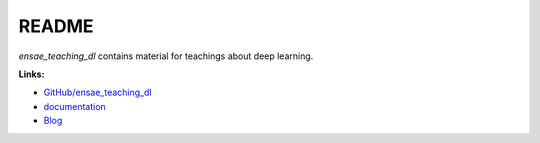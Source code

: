 
.. _l-README:

README
======

.. image:: https://travis-ci.org/sdpython/ensae_teaching_dl.svg?branch=master
    :target: https://travis-ci.org/sdpython/ensae_teaching_dl
    :alt: Build status

.. image:: https://ci.appveyor.com/api/projects/status/b7c2o4fqlaxl0r0a?svg=true
    :target: https://ci.appveyor.com/project/sdpython/ensae-teaching-dl
    :alt: Build Status Windows

.. image:: https://circleci.com/gh/sdpython/ensae_teaching_dl/tree/master.svg?style=svg
    :target: https://circleci.com/gh/sdpython/ensae_teaching_dl/tree/master

.. image:: https://badge.fury.io/py/ensae_teaching_dl.svg
    :target: https://pypi.org/project/ensae_teaching_dl/

.. image:: https://img.shields.io/badge/license-MIT-blue.svg
    :alt: MIT License
    :target: http://opensource.org/licenses/MIT

.. image:: https://codecov.io/github/sdpython/ensae_teaching_dl/coverage.svg?branch=master
    :target: https://codecov.io/github/sdpython/ensae_teaching_dl?branch=master

.. image:: http://img.shields.io/github/issues/sdpython/ensae_teaching_dl.png
    :alt: GitHub Issues
    :target: https://github.com/sdpython/ensae_teaching_dl/issues

.. image:: https://badge.waffle.io/sdpython/ensae_teaching_dl.png?label=to%20do&title=to%20do
    :alt: Waffle
    :target: https://waffle.io/sdpython/ensae_teaching_dl

.. image:: http://www.xavierdupre.fr/app/ensae_teaching_dl/helpsphinx/_images/nbcov.png
    :target: http://www.xavierdupre.fr/app/ensae_teaching_dl/helpsphinx/all_notebooks_coverage.html
    :alt: Notebook Coverage

*ensae_teaching_dl* contains material for teachings about deep learning.

**Links:**

* `GitHub/ensae_teaching_dl <https://github.com/sdpython/ensae_teaching_dl/>`_
* `documentation <http://www.xavierdupre.fr/app/ensae_teaching_dl/helpsphinx/index.html>`_
* `Blog <http://www.xavierdupre.fr/app/ensae_teaching_dl/helpsphinx/blog/main_0000.html#ap-main-0>`_
